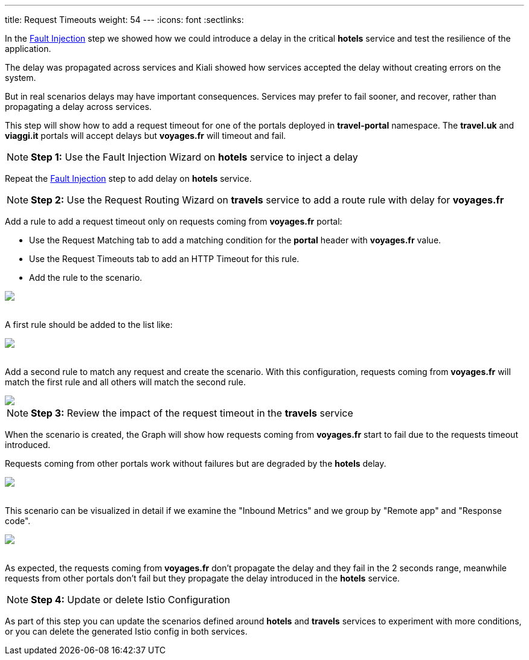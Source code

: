 ---
title: Request Timeouts
weight: 54
---
:icons: font
:sectlinks:

In the link:../tutorial/#02-fault-injection[Fault Injection, window="_blank"] step we showed how we could introduce a delay in the critical *hotels* service and test the resilience of the application.

The delay was propagated across services and Kiali showed how services accepted the delay without creating errors on the system.

But in real scenarios delays may have important consequences. Services may prefer to fail sooner, and recover, rather than propagating a delay across services.

This step will show how to add a request timeout for one of the portals deployed in *travel-portal* namespace. The *travel.uk* and *viaggi.it* portals will accept delays but *voyages.fr* will timeout and fail.

NOTE: *Step 1:* Use the Fault Injection Wizard on *hotels* service to inject a delay

Repeat the link:../tutorial/#02-fault-injection[Fault Injection, window="_blank"] step to add delay on *hotels* service.

NOTE: *Step 2:* Use the Request Routing Wizard on *travels* service to add a route rule with delay for *voyages.fr*

Add a rule to add a request timeout only on requests coming from *voyages.fr* portal:

- Use the Request Matching tab to add a matching condition for the *portal* header with *voyages.fr* value.
- Use the Request Timeouts tab to add an HTTP Timeout for this rule.
- Add the rule to the scenario.

++++
<a class="image-popup-fit-height" href="/images/tutorial/05-05-request-timeout-rule.png" title="Request Timeout Rule">
    <img src="/images/tutorial/05-05-request-timeout-rule.png" style="display:block;margin: 0 auto;" />
</a>
++++

{nbsp} +
A first rule should be added to the list like:

++++
<a class="image-popup-fit-height" href="/images/tutorial/05-05-voyages-rule.png" title="Voyages Portal Rule">
    <img src="/images/tutorial/05-05-voyages-rule.png" style="display:block;margin: 0 auto;" />
</a>
++++

{nbsp} +
Add a second rule to match any request and create the scenario. With this configuration, requests coming from *voyages.fr* will match the first rule and all others will match the second rule.

++++
<a class="image-popup-fit-height" href="/images/tutorial/05-05-generic-rule.png" title="Any Request Rule">
    <img src="/images/tutorial/05-05-generic-rule.png" style="display:block;margin: 0 auto;" />
</a>
++++

NOTE: *Step 3:* Review the impact of the request timeout in the *travels* service

When the scenario is created, the Graph will show how requests coming from *voyages.fr* start to fail due to the requests timeout introduced.

Requests coming from other portals work without failures but are degraded by the *hotels* delay.

++++
<a class="image-popup-fit-height" href="/images/tutorial/05-05-travels-graph-voyages-error.png" title="Travels Graph">
    <img src="/images/tutorial/05-05-travels-graph-voyages-error.png" style="display:block;margin: 0 auto;" />
</a>
++++

{nbsp} +
This scenario can be visualized in detail if we examine the "Inbound Metrics" and we group by "Remote app" and "Response code".

++++
<a class="image-popup-fit-height" href="/images/tutorial/05-05-voyages-rule-metrics.png" title="Travels Inbound Metrics">
    <img src="/images/tutorial/05-05-voyages-rule-metrics.png" style="display:block;margin: 0 auto;" />
</a>
++++

{nbsp} +
As expected, the requests coming from *voyages.fr* don't propagate the delay and they fail in the 2 seconds range, meanwhile requests from other portals don't fail but they propagate the delay introduced in the *hotels* service.

NOTE: *Step 4:* Update or delete Istio Configuration

As part of this step you can update the scenarios defined around *hotels* and *travels* services to experiment with more conditions, or you can delete the generated Istio config in both services.
